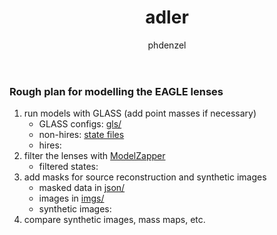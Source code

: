 #+TITLE: adler
#+AUTHOR: phdenzel

*** Rough plan for modelling the EAGLE lenses

1) run models with GLASS (add point masses if necessary)
   - GLASS configs: [[https://github.com/psaha/adler/tree/master/gls][gls/]]
   - non-hires: [[https://mega.nz/#F!pDQmHSiT!CGRwgA9-13vGNEjYQkDuxg][state files]]
   - hires:

2) filter the lenses with [[https://github.com/phdenzel/model-zapper/releases][ModelZapper]]
   - filtered states:

3) add masks for source reconstruction and synthetic images
   - masked data in [[https://github.com/psaha/adler/tree/master/json][json/]]
   - images in [[https://github.com/psaha/adler/tree/master/imgs][imgs/]]
   - synthetic images:

4) compare synthetic images, mass maps, etc.
